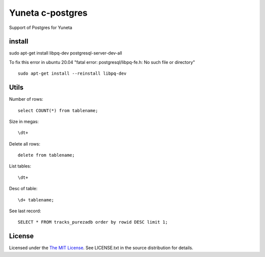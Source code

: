 Yuneta c-postgres
=================

Support of Postgres for Yuneta

install
-------

sudo apt-get install libpq-dev postgresql-server-dev-all

To fix this error in ubuntu 20.04 "fatal error: postgresql/libpq-fe.h: No such file or directory" ::

    sudo apt-get install --reinstall libpq-dev


Utils
-----

Number of rows::

    select COUNT(*) from tablename;
    
Size in megas::

    \dt+
    
Delete all rows::

    delete from tablename;

List tables::

    \dt+
    
Desc of table::

    \d+ tablename;
    
See last record::

    SELECT * FROM tracks_purezadb order by rowid DESC limit 1;
    
    
License
-------

Licensed under the  `The MIT License <http://www.opensource.org/licenses/mit-license>`_.
See LICENSE.txt in the source distribution for details.
